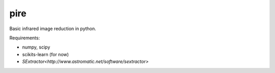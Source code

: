 pire
======

Basic infrared image reduction in python.

Requirements:

* numpy, scipy

* scikits-learn (for now)

* `SExtractor<http://www.astromatic.net/software/sextractor>`
